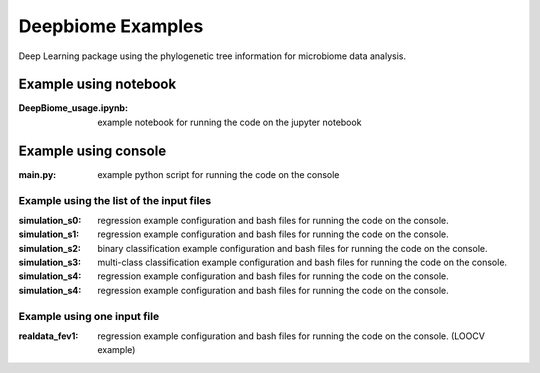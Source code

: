 ==================
Deepbiome Examples
==================

Deep Learning package using the phylogenetic tree information for microbiome data analysis.

Example using notebook
----------------------

:DeepBiome_usage.ipynb: example notebook for running the code on the jupyter notebook


Example using console
----------------------

:main.py: example python script for running the code on the console


Example using the list of the input files
^^^^^^^^^^^^^^^^^^^^^^^^^^^^^^^^^^^^^^^^^^^^^

:simulation_s0: regression example configuration and bash files for running the code on the console.

:simulation_s1: regression example configuration and bash files for running the code on the console.

:simulation_s2: binary classification example configuration and bash files for running the code on the console.

:simulation_s3: multi-class classification example configuration and bash files for running the code on the console.

:simulation_s4: regression example configuration and bash files for running the code on the console.

:simulation_s4: regression example configuration and bash files for running the code on the console.


Example using one input file
^^^^^^^^^^^^^^^^^^^^^^^^^^^^^^^^^^^^^^^^^^^^^

:realdata_fev1: regression example configuration and bash files for running the code on the console. (LOOCV example)
